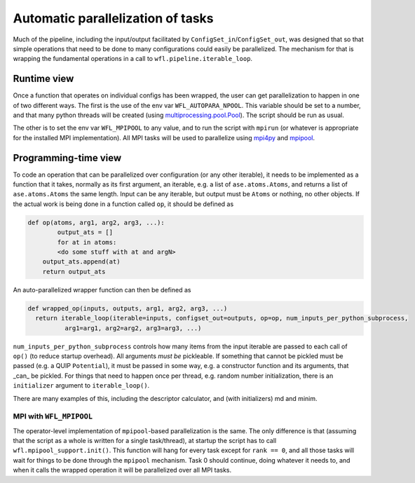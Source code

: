 .. _parallelisation: 

########################################
Automatic parallelization of tasks
########################################


Much of the pipeline, including the input/output facilitated by ``ConfigSet_in``/``ConfigSet_out``, was designed that so that simple operations that need to be done to many configurations could easily be parallelized.  The mechanism for that is wrapping the fundamental operations in a call to ``wfl.pipeline.iterable_loop``.


****************************************
Runtime view
****************************************


Once a function that operates on individual configs has been wrapped, the user can get parallelization to happen in one of two different ways.  The first is the use of the env var ``WFL_AUTOPARA_NPOOL``.  This variable should be set to a number, and that many python threads will be created (using `multiprocessing.pool.Pool <https://docs.python.org/3/library/multiprocessing.html#multiprocessing.pool.Pool>`_).  The script should be run as usual.

The other is to set the env var ``WFL_MPIPOOL`` to any value, and to run the script with ``mpirun`` (or whatever is appropriate for the installed MPI implementation).  All MPI tasks will be used to parallelize using `mpi4py <https://mpi4py.readthedocs.io/en/stable/>`_ and `mpipool <https://github.com/mpipool/mpipool>`_.

****************************************
Programming-time view
****************************************

To code an operation that can be parallelized over configuration (or any other iterable), it needs to be implemented as a function that it takes, normally as its first argument, an iterable, e.g. a list of ``ase.atoms.Atoms``, and returns a list of ``ase.atoms.Atoms`` the same length.  Input can be any iterable, but output must be ``Atoms`` or nothing, no other objects.  If the actual work is being done in a function called ``op``, it should be defined as 

.. code-block:: python

    def op(atoms, arg1, arg2, arg3, ...):
	    output_ats = []
	    for at in atoms:
            <do some stuff with at and argN>
        output_ats.append(at)
        return output_ats

An auto-parallelized wrapper function can then be defined as

.. code-block:: python

  def wrapped_op(inputs, outputs, arg1, arg2, arg3, ...)
    return iterable_loop(iterable=inputs, configset_out=outputs, op=op, num_inputs_per_python_subprocess,
            arg1=arg1, arg2=arg2, arg3=arg3, ...)

``num_inputs_per_python_subprocess`` controls how many items from the input iterable are passed to each call of ``op()`` (to reduce startup overhead).  All arguments *must be* pickleable.  If something that cannot be pickled must be passed (e.g. a QUIP ``Potential``), it must be passed in some way, e.g. a constructor function and its arguments, that _can_ be pickled.  For things that need to happen once per thread, e.g. random number initialization, there is an ``initializer`` argument to ``iterable_loop()``.

There are many examples of this, including the descriptor calculator, and (with initializers) md and minim. 


MPI with ``WFL_MPIPOOL``
================================

The operator-level implementation of ``mpipool``-based parallelization is the same.  The only difference is that (assuming that the script as a whole is written for a single task/thread), at startup the script has to call ``wfl.mpipool_support.init()``.  This function will hang for every task except for ``rank == 0``, and all those tasks will wait for things to be done through the ``mpipool`` mechanism.  Task 0 should continue, doing whatever it needs to, and when it calls the wrapped operation it will be parallelized over all MPI tasks.

